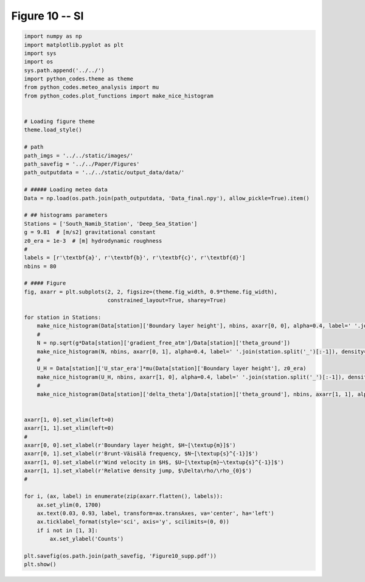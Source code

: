 
.. DO NOT EDIT.
.. THIS FILE WAS AUTOMATICALLY GENERATED BY SPHINX-GALLERY.
.. TO MAKE CHANGES, EDIT THE SOURCE PYTHON FILE:
.. "Paper_figure/Supplementary_Figures/Figure10_supp.py"
.. LINE NUMBERS ARE GIVEN BELOW.

.. only:: html

    .. note::
        :class: sphx-glr-download-link-note

        Click :ref:`here <sphx_glr_download_Paper_figure_Supplementary_Figures_Figure10_supp.py>`
        to download the full example code

.. rst-class:: sphx-glr-example-title

.. _sphx_glr_Paper_figure_Supplementary_Figures_Figure10_supp.py:


============
Figure 10 -- SI
============

.. GENERATED FROM PYTHON SOURCE LINES 7-71



.. image-sg:: /Paper_figure/Supplementary_Figures/images/sphx_glr_Figure10_supp_001.png
   :alt: Figure10 supp
   :srcset: /Paper_figure/Supplementary_Figures/images/sphx_glr_Figure10_supp_001.png
   :class: sphx-glr-single-img





.. code-block:: default


    import numpy as np
    import matplotlib.pyplot as plt
    import sys
    import os
    sys.path.append('../../')
    import python_codes.theme as theme
    from python_codes.meteo_analysis import mu
    from python_codes.plot_functions import make_nice_histogram


    # Loading figure theme
    theme.load_style()

    # path
    path_imgs = '../../static/images/'
    path_savefig = '../../Paper/Figures'
    path_outputdata = '../../static/output_data/data/'

    # ##### Loading meteo data
    Data = np.load(os.path.join(path_outputdata, 'Data_final.npy'), allow_pickle=True).item()

    # ## histograms parameters
    Stations = ['South_Namib_Station', 'Deep_Sea_Station']
    g = 9.81  # [m/s2] gravitational constant
    z0_era = 1e-3  # [m] hydrodynamic roughness
    #
    labels = [r'\textbf{a}', r'\textbf{b}', r'\textbf{c}', r'\textbf{d}']
    nbins = 80

    # #### Figure
    fig, axarr = plt.subplots(2, 2, figsize=(theme.fig_width, 0.9*theme.fig_width),
                              constrained_layout=True, sharey=True)

    for station in Stations:
        make_nice_histogram(Data[station]['Boundary layer height'], nbins, axarr[0, 0], alpha=0.4, label=' '.join(station.split('_')[:-1]), density=False, scale_bins='log')
        #
        N = np.sqrt(g*Data[station]['gradient_free_atm']/Data[station]['theta_ground'])
        make_nice_histogram(N, nbins, axarr[0, 1], alpha=0.4, label=' '.join(station.split('_')[:-1]), density=False)
        #
        U_H = Data[station]['U_star_era']*mu(Data[station]['Boundary layer height'], z0_era)
        make_nice_histogram(U_H, nbins, axarr[1, 0], alpha=0.4, label=' '.join(station.split('_')[:-1]), density=False)
        #
        make_nice_histogram(Data[station]['delta_theta']/Data[station]['theta_ground'], nbins, axarr[1, 1], alpha=0.4, label=' '.join(station.split('_')[:-1]), density=False)


    axarr[1, 0].set_xlim(left=0)
    axarr[1, 1].set_xlim(left=0)
    #
    axarr[0, 0].set_xlabel(r'Boundary layer height, $H~[\textup{m}]$')
    axarr[0, 1].set_xlabel(r'Brunt-Väisälä frequency, $N~[\textup{s}^{-1}]$')
    axarr[1, 0].set_xlabel(r'Wind velocity in $H$, $U~[\textup{m}~\textup{s}^{-1}]$')
    axarr[1, 1].set_xlabel(r'Relative density jump, $\Delta\rho/\rho_{0}$')
    #

    for i, (ax, label) in enumerate(zip(axarr.flatten(), labels)):
        ax.set_ylim(0, 1700)
        ax.text(0.03, 0.93, label, transform=ax.transAxes, va='center', ha='left')
        ax.ticklabel_format(style='sci', axis='y', scilimits=(0, 0))
        if i not in [1, 3]:
            ax.set_ylabel('Counts')

    plt.savefig(os.path.join(path_savefig, 'Figure10_supp.pdf'))
    plt.show()


.. rst-class:: sphx-glr-timing

   **Total running time of the script:** ( 0 minutes  1.360 seconds)


.. _sphx_glr_download_Paper_figure_Supplementary_Figures_Figure10_supp.py:


.. only :: html

 .. container:: sphx-glr-footer
    :class: sphx-glr-footer-example



  .. container:: sphx-glr-download sphx-glr-download-python

     :download:`Download Python source code: Figure10_supp.py <Figure10_supp.py>`



  .. container:: sphx-glr-download sphx-glr-download-jupyter

     :download:`Download Jupyter notebook: Figure10_supp.ipynb <Figure10_supp.ipynb>`


.. only:: html

 .. rst-class:: sphx-glr-signature

    `Gallery generated by Sphinx-Gallery <https://sphinx-gallery.github.io>`_
